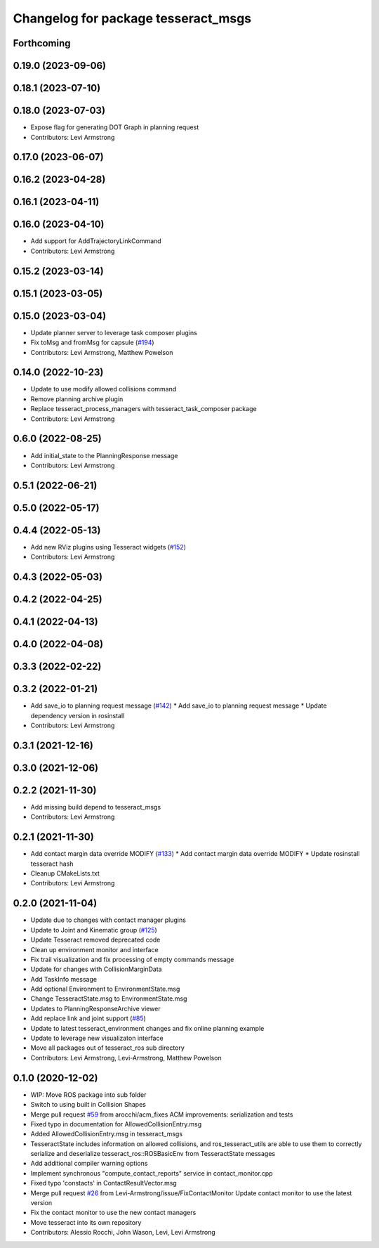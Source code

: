 ^^^^^^^^^^^^^^^^^^^^^^^^^^^^^^^^^^^^
Changelog for package tesseract_msgs
^^^^^^^^^^^^^^^^^^^^^^^^^^^^^^^^^^^^

Forthcoming
-----------

0.19.0 (2023-09-06)
-------------------

0.18.1 (2023-07-10)
-------------------

0.18.0 (2023-07-03)
-------------------
* Expose flag for generating DOT Graph in planning request
* Contributors: Levi Armstrong

0.17.0 (2023-06-07)
-------------------

0.16.2 (2023-04-28)
-------------------

0.16.1 (2023-04-11)
-------------------

0.16.0 (2023-04-10)
-------------------
* Add support for AddTrajectoryLinkCommand
* Contributors: Levi Armstrong

0.15.2 (2023-03-14)
-------------------

0.15.1 (2023-03-05)
-------------------

0.15.0 (2023-03-04)
-------------------
* Update planner server to leverage task composer plugins
* Fix toMsg and fromMsg for capsule (`#194 <https://github.com/tesseract-robotics/tesseract_ros/issues/194>`_)
* Contributors: Levi Armstrong, Matthew Powelson

0.14.0 (2022-10-23)
-------------------
* Update to use modify allowed collisions command
* Remove planning archive plugin
* Replace tesseract_process_managers with tesseract_task_composer package
* Contributors: Levi Armstrong

0.6.0 (2022-08-25)
------------------
* Add initial_state to the PlanningResponse message
* Contributors: Levi Armstrong

0.5.1 (2022-06-21)
------------------

0.5.0 (2022-05-17)
------------------

0.4.4 (2022-05-13)
------------------
* Add new RViz plugins using Tesseract widgets (`#152 <https://github.com/tesseract-robotics/tesseract_ros/issues/152>`_)
* Contributors: Levi Armstrong

0.4.3 (2022-05-03)
------------------

0.4.2 (2022-04-25)
------------------

0.4.1 (2022-04-13)
------------------

0.4.0 (2022-04-08)
------------------

0.3.3 (2022-02-22)
------------------

0.3.2 (2022-01-21)
------------------
* Add save_io to planning request message (`#142 <https://github.com/tesseract-robotics/tesseract_ros/issues/142>`_)
  * Add save_io to planning request message
  * Update dependency version in rosinstall
* Contributors: Levi Armstrong

0.3.1 (2021-12-16)
------------------

0.3.0 (2021-12-06)
------------------

0.2.2 (2021-11-30)
------------------
* Add missing build depend to tesseract_msgs
* Contributors: Levi Armstrong

0.2.1 (2021-11-30)
------------------
* Add contact margin data override MODIFY (`#133 <https://github.com/tesseract-robotics/tesseract_ros/issues/133>`_)
  * Add contact margin data override MODIFY
  * Update rosinstall tesseract hash
* Cleanup CMakeLists.txt
* Contributors: Levi Armstrong

0.2.0 (2021-11-04)
------------------
* Update due to changes with contact manager plugins
* Update to Joint and Kinematic group (`#125 <https://github.com/tesseract-robotics/tesseract_ros/issues/125>`_)
* Update Tesseract removed deprecated code
* Clean up environment monitor and interface
* Fix trail visualization and fix processing of empty commands message
* Update for changes with CollisionMarginData
* Add TaskInfo message
* Add optional Environment to EnvironmentState.msg
* Change TesseractState.msg to EnvironmentState.msg
* Updates to PlanningResponseArchive viewer
* Add replace link and joint support (`#85 <https://github.com/tesseract-robotics/tesseract_ros/issues/85>`_)
* Update to latest tesseract_environment changes and fix online planning example
* Update to leverage new visualizaton interface
* Move all packages out of tesseract_ros sub directory
* Contributors: Levi Armstrong, Levi-Armstrong, Matthew Powelson

0.1.0 (2020-12-02)
------------------
* WIP: Move ROS package into sub folder
* Switch to using built in Collision Shapes
* Merge pull request `#59 <https://github.com/tesseract-robotics/tesseract_ros/issues/59>`_ from arocchi/acm_fixes
  ACM  improvements: serialization and tests
* Fixed typo in documentation for AllowedCollisionEntry.msg
* Added AllowedCollisionEntry.msg in tesseract_msgs
* TesseractState includes information on allowed collisions, and ros_tesseract_utils are able to use them to correctly serialize and deserialize tesseract_ros::ROSBasicEnv from TesseractState messages
* Add additional compiler warning options
* Implement synchronous "compute_contact_reports" service in contact_monitor.cpp
* Fixed typo 'constacts' in ContactResultVector.msg
* Merge pull request `#26 <https://github.com/tesseract-robotics/tesseract_ros/issues/26>`_ from Levi-Armstrong/issue/FixContactMonitor
  Update contact monitor to use the latest version
* Fix the contact monitor to use the new contact managers
* Move tesseract into its own repository
* Contributors: Alessio Rocchi, John Wason, Levi, Levi Armstrong
